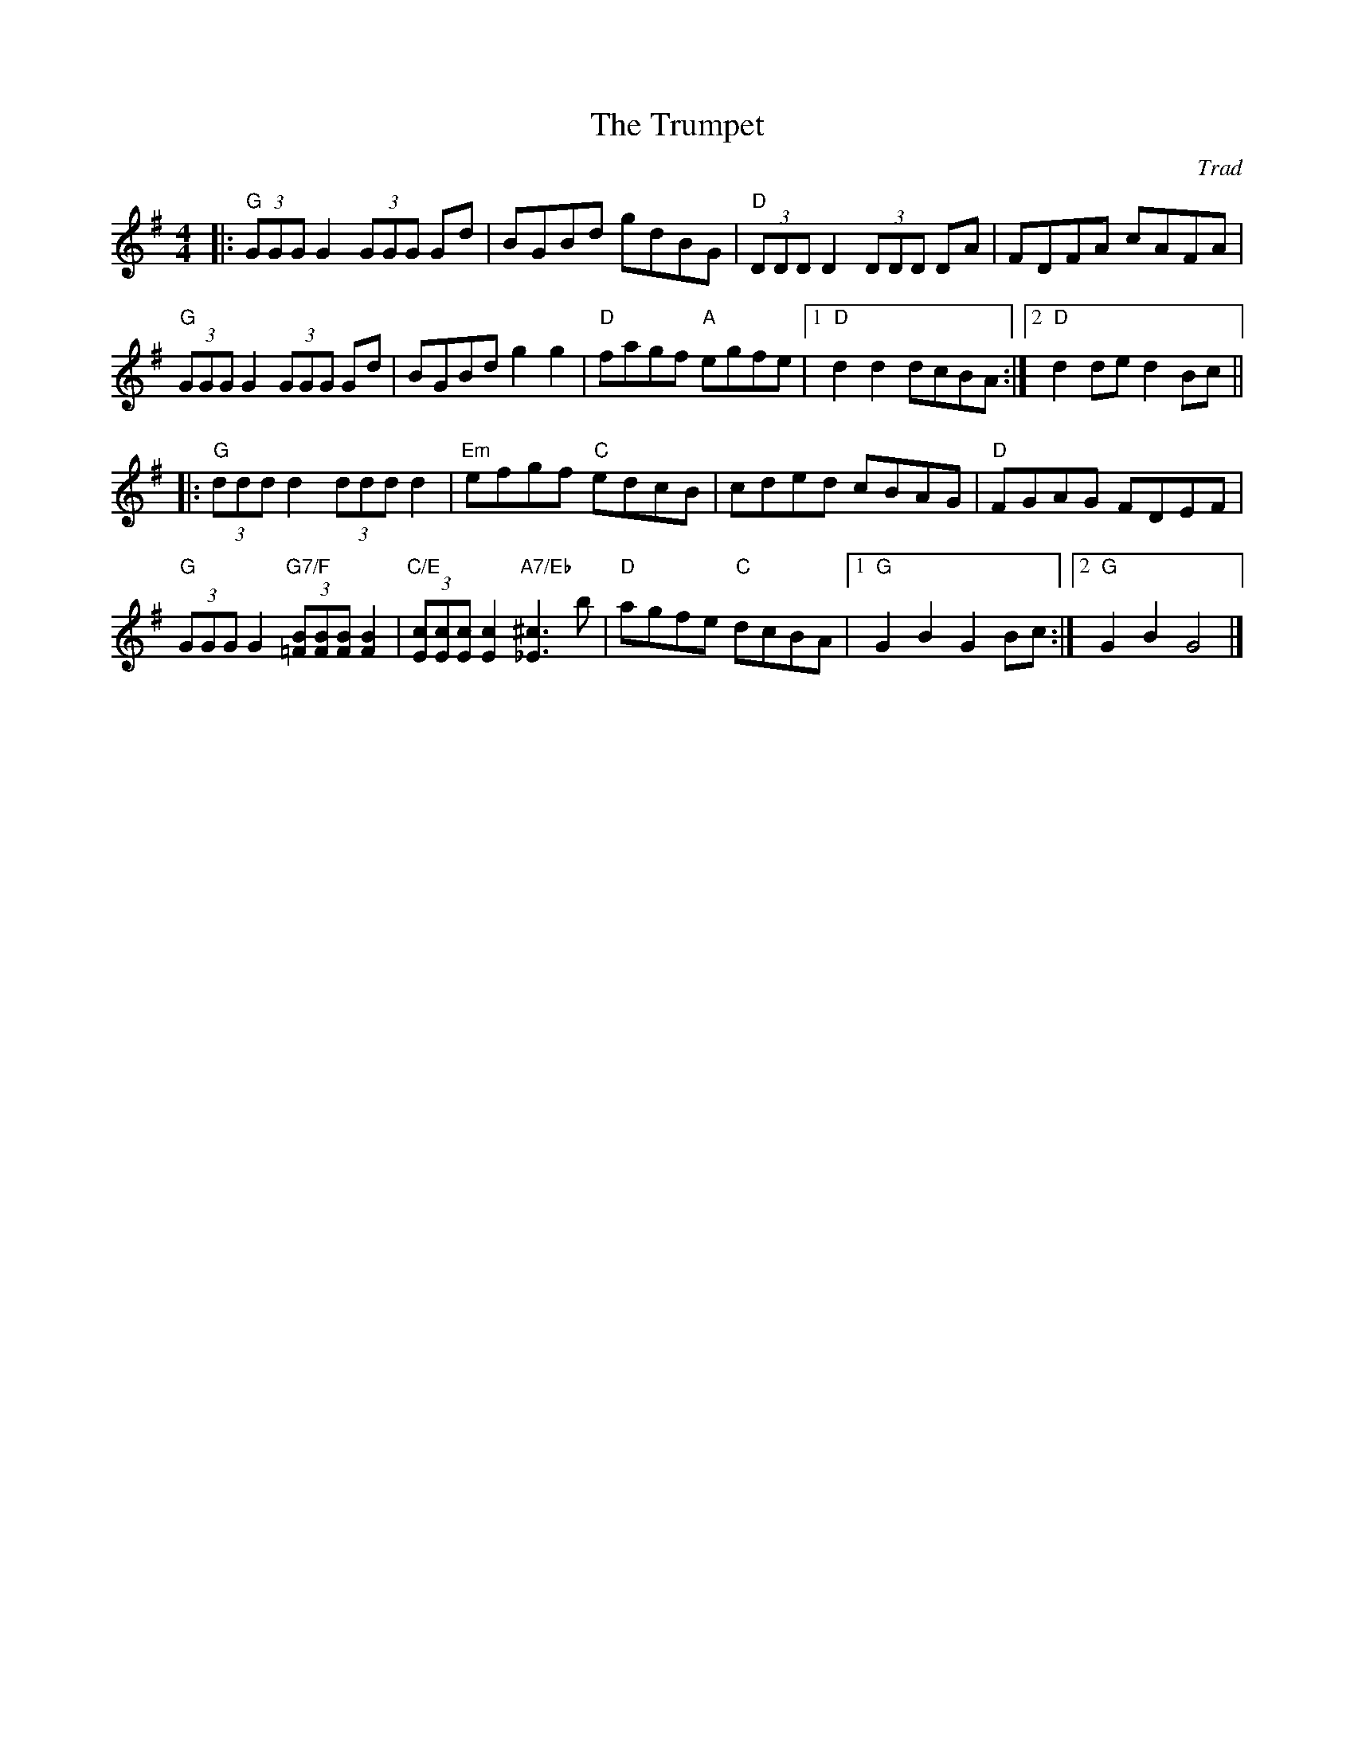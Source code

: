 X: 0
T: The Trumpet
C: Trad
M: 4/4
L: 1/8
K: Gmaj
|: "G"(3GGG G2 (3GGG Gd|BGBd gdBG|"D"(3DDD D2 (3DDD DA|FDFA cAFA|
"G"(3GGG G2 (3GGG Gd|BGBd g2g2|"D"fagf "A"egfe|1 "D"d2d2 dcBA:|2 "D"d2de d2Bc||
|:"G"(3ddd d2 (3ddd d2|"Em"efgf "C"edcB|cded cBAG|"D"FGAG FDEF|
 "G"(3GGG G2 "G7/F" (3[=FB][FB][FB] [F2B2]|"C/E"(3[Ec][Ec][Ec] [E2c2] "A7/Eb" [_E3^c3] b|"D"agfe "C"dcBA|1 "G"G2B2 G2Bc :|2 "G"G2B2 G4|]